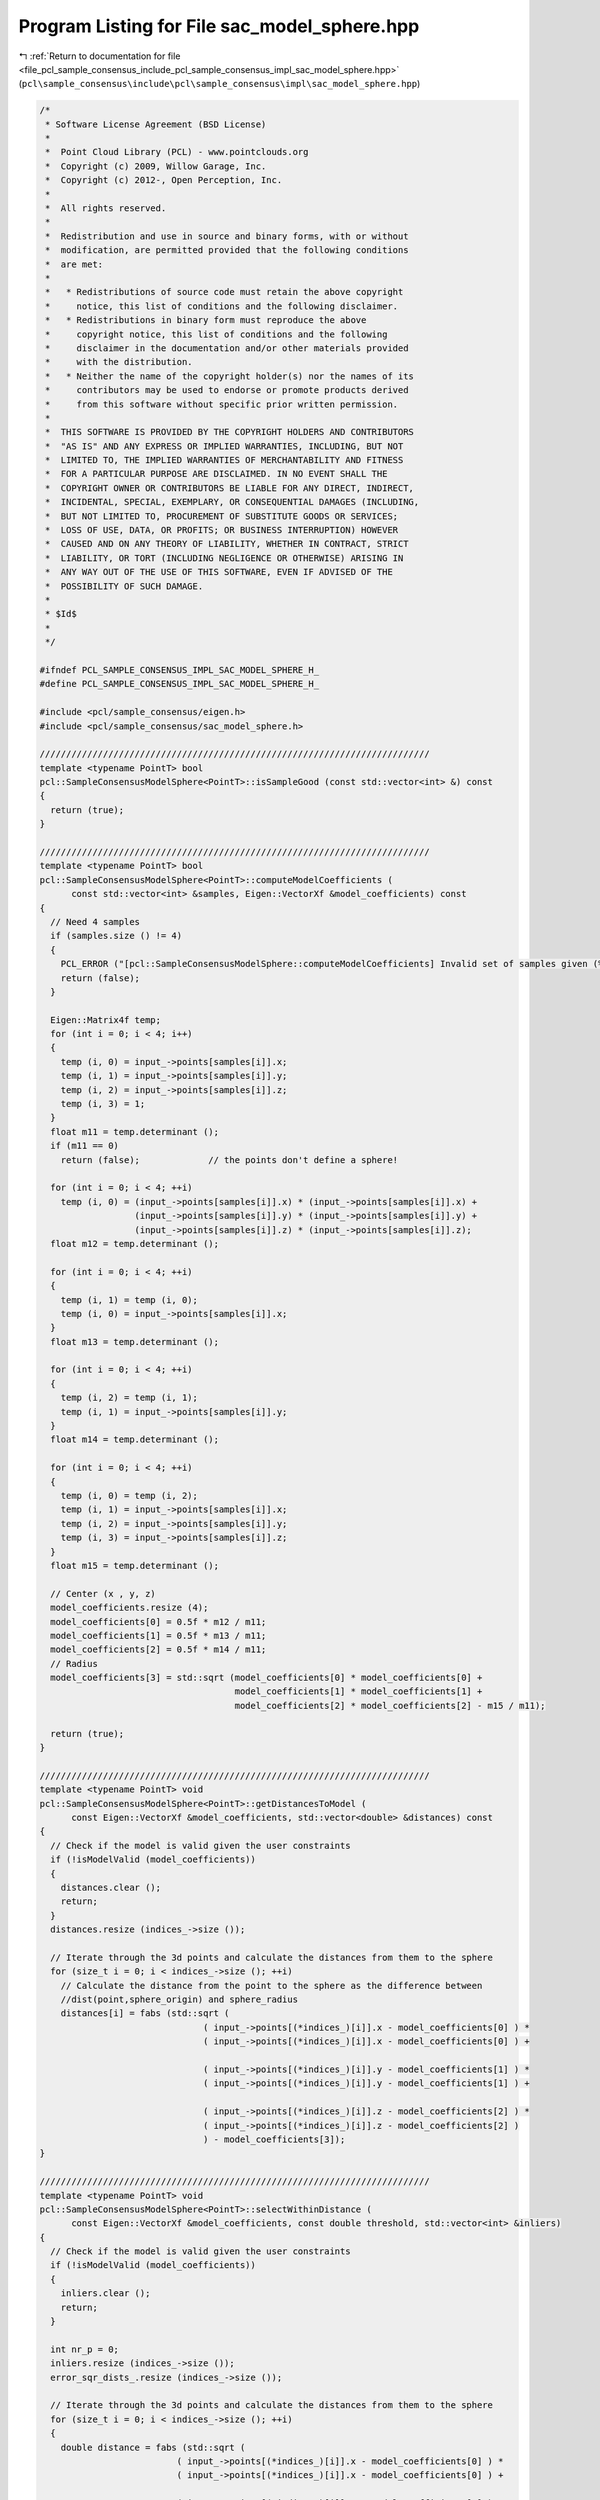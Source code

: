 
.. _program_listing_file_pcl_sample_consensus_include_pcl_sample_consensus_impl_sac_model_sphere.hpp:

Program Listing for File sac_model_sphere.hpp
=============================================

|exhale_lsh| :ref:`Return to documentation for file <file_pcl_sample_consensus_include_pcl_sample_consensus_impl_sac_model_sphere.hpp>` (``pcl\sample_consensus\include\pcl\sample_consensus\impl\sac_model_sphere.hpp``)

.. |exhale_lsh| unicode:: U+021B0 .. UPWARDS ARROW WITH TIP LEFTWARDS

.. code-block:: cpp

   /*
    * Software License Agreement (BSD License)
    *
    *  Point Cloud Library (PCL) - www.pointclouds.org
    *  Copyright (c) 2009, Willow Garage, Inc.
    *  Copyright (c) 2012-, Open Perception, Inc.
    *
    *  All rights reserved.
    *
    *  Redistribution and use in source and binary forms, with or without
    *  modification, are permitted provided that the following conditions
    *  are met:
    *
    *   * Redistributions of source code must retain the above copyright
    *     notice, this list of conditions and the following disclaimer.
    *   * Redistributions in binary form must reproduce the above
    *     copyright notice, this list of conditions and the following
    *     disclaimer in the documentation and/or other materials provided
    *     with the distribution.
    *   * Neither the name of the copyright holder(s) nor the names of its
    *     contributors may be used to endorse or promote products derived
    *     from this software without specific prior written permission.
    *
    *  THIS SOFTWARE IS PROVIDED BY THE COPYRIGHT HOLDERS AND CONTRIBUTORS
    *  "AS IS" AND ANY EXPRESS OR IMPLIED WARRANTIES, INCLUDING, BUT NOT
    *  LIMITED TO, THE IMPLIED WARRANTIES OF MERCHANTABILITY AND FITNESS
    *  FOR A PARTICULAR PURPOSE ARE DISCLAIMED. IN NO EVENT SHALL THE
    *  COPYRIGHT OWNER OR CONTRIBUTORS BE LIABLE FOR ANY DIRECT, INDIRECT,
    *  INCIDENTAL, SPECIAL, EXEMPLARY, OR CONSEQUENTIAL DAMAGES (INCLUDING,
    *  BUT NOT LIMITED TO, PROCUREMENT OF SUBSTITUTE GOODS OR SERVICES;
    *  LOSS OF USE, DATA, OR PROFITS; OR BUSINESS INTERRUPTION) HOWEVER
    *  CAUSED AND ON ANY THEORY OF LIABILITY, WHETHER IN CONTRACT, STRICT
    *  LIABILITY, OR TORT (INCLUDING NEGLIGENCE OR OTHERWISE) ARISING IN
    *  ANY WAY OUT OF THE USE OF THIS SOFTWARE, EVEN IF ADVISED OF THE
    *  POSSIBILITY OF SUCH DAMAGE.
    *
    * $Id$
    *
    */
   
   #ifndef PCL_SAMPLE_CONSENSUS_IMPL_SAC_MODEL_SPHERE_H_
   #define PCL_SAMPLE_CONSENSUS_IMPL_SAC_MODEL_SPHERE_H_
   
   #include <pcl/sample_consensus/eigen.h>
   #include <pcl/sample_consensus/sac_model_sphere.h>
   
   //////////////////////////////////////////////////////////////////////////
   template <typename PointT> bool
   pcl::SampleConsensusModelSphere<PointT>::isSampleGood (const std::vector<int> &) const
   {
     return (true);
   }
   
   //////////////////////////////////////////////////////////////////////////
   template <typename PointT> bool
   pcl::SampleConsensusModelSphere<PointT>::computeModelCoefficients (
         const std::vector<int> &samples, Eigen::VectorXf &model_coefficients) const
   {
     // Need 4 samples
     if (samples.size () != 4)
     {
       PCL_ERROR ("[pcl::SampleConsensusModelSphere::computeModelCoefficients] Invalid set of samples given (%lu)!\n", samples.size ());
       return (false);
     }
   
     Eigen::Matrix4f temp;
     for (int i = 0; i < 4; i++)
     {
       temp (i, 0) = input_->points[samples[i]].x;
       temp (i, 1) = input_->points[samples[i]].y;
       temp (i, 2) = input_->points[samples[i]].z;
       temp (i, 3) = 1;
     }
     float m11 = temp.determinant ();
     if (m11 == 0)
       return (false);             // the points don't define a sphere!
   
     for (int i = 0; i < 4; ++i)
       temp (i, 0) = (input_->points[samples[i]].x) * (input_->points[samples[i]].x) +
                     (input_->points[samples[i]].y) * (input_->points[samples[i]].y) +
                     (input_->points[samples[i]].z) * (input_->points[samples[i]].z);
     float m12 = temp.determinant ();
   
     for (int i = 0; i < 4; ++i)
     {
       temp (i, 1) = temp (i, 0);
       temp (i, 0) = input_->points[samples[i]].x;
     }
     float m13 = temp.determinant ();
   
     for (int i = 0; i < 4; ++i)
     {
       temp (i, 2) = temp (i, 1);
       temp (i, 1) = input_->points[samples[i]].y;
     }
     float m14 = temp.determinant ();
   
     for (int i = 0; i < 4; ++i)
     {
       temp (i, 0) = temp (i, 2);
       temp (i, 1) = input_->points[samples[i]].x;
       temp (i, 2) = input_->points[samples[i]].y;
       temp (i, 3) = input_->points[samples[i]].z;
     }
     float m15 = temp.determinant ();
   
     // Center (x , y, z)
     model_coefficients.resize (4);
     model_coefficients[0] = 0.5f * m12 / m11;
     model_coefficients[1] = 0.5f * m13 / m11;
     model_coefficients[2] = 0.5f * m14 / m11;
     // Radius
     model_coefficients[3] = std::sqrt (model_coefficients[0] * model_coefficients[0] +
                                        model_coefficients[1] * model_coefficients[1] +
                                        model_coefficients[2] * model_coefficients[2] - m15 / m11);
   
     return (true);
   }
   
   //////////////////////////////////////////////////////////////////////////
   template <typename PointT> void
   pcl::SampleConsensusModelSphere<PointT>::getDistancesToModel (
         const Eigen::VectorXf &model_coefficients, std::vector<double> &distances) const
   {
     // Check if the model is valid given the user constraints
     if (!isModelValid (model_coefficients))
     {
       distances.clear ();
       return;
     }
     distances.resize (indices_->size ());
   
     // Iterate through the 3d points and calculate the distances from them to the sphere
     for (size_t i = 0; i < indices_->size (); ++i)
       // Calculate the distance from the point to the sphere as the difference between
       //dist(point,sphere_origin) and sphere_radius
       distances[i] = fabs (std::sqrt (
                                  ( input_->points[(*indices_)[i]].x - model_coefficients[0] ) *
                                  ( input_->points[(*indices_)[i]].x - model_coefficients[0] ) +
   
                                  ( input_->points[(*indices_)[i]].y - model_coefficients[1] ) *
                                  ( input_->points[(*indices_)[i]].y - model_coefficients[1] ) +
   
                                  ( input_->points[(*indices_)[i]].z - model_coefficients[2] ) *
                                  ( input_->points[(*indices_)[i]].z - model_coefficients[2] )
                                  ) - model_coefficients[3]);
   }
   
   //////////////////////////////////////////////////////////////////////////
   template <typename PointT> void
   pcl::SampleConsensusModelSphere<PointT>::selectWithinDistance (
         const Eigen::VectorXf &model_coefficients, const double threshold, std::vector<int> &inliers)
   {
     // Check if the model is valid given the user constraints
     if (!isModelValid (model_coefficients))
     {
       inliers.clear ();
       return;
     }
   
     int nr_p = 0;
     inliers.resize (indices_->size ());
     error_sqr_dists_.resize (indices_->size ());
   
     // Iterate through the 3d points and calculate the distances from them to the sphere
     for (size_t i = 0; i < indices_->size (); ++i)
     {
       double distance = fabs (std::sqrt (
                             ( input_->points[(*indices_)[i]].x - model_coefficients[0] ) *
                             ( input_->points[(*indices_)[i]].x - model_coefficients[0] ) +
   
                             ( input_->points[(*indices_)[i]].y - model_coefficients[1] ) *
                             ( input_->points[(*indices_)[i]].y - model_coefficients[1] ) +
   
                             ( input_->points[(*indices_)[i]].z - model_coefficients[2] ) *
                             ( input_->points[(*indices_)[i]].z - model_coefficients[2] )
                             ) - model_coefficients[3]);
       // Calculate the distance from the point to the sphere as the difference between
       // dist(point,sphere_origin) and sphere_radius
       if (distance < threshold)
       {
         // Returns the indices of the points whose distances are smaller than the threshold
         inliers[nr_p] = (*indices_)[i];
         error_sqr_dists_[nr_p] = static_cast<double> (distance);
         ++nr_p;
       }
     }
     inliers.resize (nr_p);
     error_sqr_dists_.resize (nr_p);
   }
   
   //////////////////////////////////////////////////////////////////////////
   template <typename PointT> int
   pcl::SampleConsensusModelSphere<PointT>::countWithinDistance (
         const Eigen::VectorXf &model_coefficients, const double threshold) const
   {
     // Check if the model is valid given the user constraints
     if (!isModelValid (model_coefficients))
       return (0);
   
     int nr_p = 0;
   
     // Iterate through the 3d points and calculate the distances from them to the sphere
     for (size_t i = 0; i < indices_->size (); ++i)
     {
       // Calculate the distance from the point to the sphere as the difference between
       // dist(point,sphere_origin) and sphere_radius
       if (fabs (std::sqrt (
                           ( input_->points[(*indices_)[i]].x - model_coefficients[0] ) *
                           ( input_->points[(*indices_)[i]].x - model_coefficients[0] ) +
   
                           ( input_->points[(*indices_)[i]].y - model_coefficients[1] ) *
                           ( input_->points[(*indices_)[i]].y - model_coefficients[1] ) +
   
                           ( input_->points[(*indices_)[i]].z - model_coefficients[2] ) *
                           ( input_->points[(*indices_)[i]].z - model_coefficients[2] )
                           ) - model_coefficients[3]) < threshold)
         nr_p++;
     }
     return (nr_p);
   }
   
   //////////////////////////////////////////////////////////////////////////
   template <typename PointT> void
   pcl::SampleConsensusModelSphere<PointT>::optimizeModelCoefficients (
         const std::vector<int> &inliers, const Eigen::VectorXf &model_coefficients, Eigen::VectorXf &optimized_coefficients) const
   {
     optimized_coefficients = model_coefficients;
   
     // Needs a set of valid model coefficients
     if (model_coefficients.size () != 4)
     {
       PCL_ERROR ("[pcl::SampleConsensusModelSphere::optimizeModelCoefficients] Invalid number of model coefficients given (%lu)!\n", model_coefficients.size ());
       return;
     }
   
     // Need at least 4 samples
     if (inliers.size () <= 4)
     {
       PCL_ERROR ("[pcl::SampleConsensusModelSphere::optimizeModelCoefficients] Not enough inliers found to support a model (%lu)! Returning the same coefficients.\n", inliers.size ());
       return;
     }
   
     OptimizationFunctor functor (this, inliers);
     Eigen::NumericalDiff<OptimizationFunctor> num_diff (functor);
     Eigen::LevenbergMarquardt<Eigen::NumericalDiff<OptimizationFunctor>, float> lm (num_diff);
     int info = lm.minimize (optimized_coefficients);
   
     // Compute the L2 norm of the residuals
     PCL_DEBUG ("[pcl::SampleConsensusModelSphere::optimizeModelCoefficients] LM solver finished with exit code %i, having a residual norm of %g. \nInitial solution: %g %g %g %g \nFinal solution: %g %g %g %g\n",
                info, lm.fvec.norm (), model_coefficients[0], model_coefficients[1], model_coefficients[2], model_coefficients[3], optimized_coefficients[0], optimized_coefficients[1], optimized_coefficients[2], optimized_coefficients[3]);
   }
   
   //////////////////////////////////////////////////////////////////////////
   template <typename PointT> void
   pcl::SampleConsensusModelSphere<PointT>::projectPoints (
         const std::vector<int> &, const Eigen::VectorXf &model_coefficients, PointCloud &projected_points, bool) const
   {
     // Needs a valid model coefficients
     if (model_coefficients.size () != 4)
     {
       PCL_ERROR ("[pcl::SampleConsensusModelSphere::projectPoints] Invalid number of model coefficients given (%lu)!\n", model_coefficients.size ());
       return;
     }
   
     // Allocate enough space and copy the basics
     projected_points.points.resize (input_->points.size ());
     projected_points.header   = input_->header;
     projected_points.width    = input_->width;
     projected_points.height   = input_->height;
     projected_points.is_dense = input_->is_dense;
   
     PCL_WARN ("[pcl::SampleConsensusModelSphere::projectPoints] Not implemented yet.\n");
     projected_points.points = input_->points;
   }
   
   //////////////////////////////////////////////////////////////////////////
   template <typename PointT> bool
   pcl::SampleConsensusModelSphere<PointT>::doSamplesVerifyModel (
         const std::set<int> &indices, const Eigen::VectorXf &model_coefficients, const double threshold) const
   {
     // Needs a valid model coefficients
     if (model_coefficients.size () != 4)
     {
       PCL_ERROR ("[pcl::SampleConsensusModelSphere::doSamplesVerifyModel] Invalid number of model coefficients given (%lu)!\n", model_coefficients.size ());
       return (false);
     }
   
     for (std::set<int>::const_iterator it = indices.begin (); it != indices.end (); ++it)
       // Calculate the distance from the point to the sphere as the difference between
       //dist(point,sphere_origin) and sphere_radius
       if (fabs (sqrt (
                       ( input_->points[*it].x - model_coefficients[0] ) *
                       ( input_->points[*it].x - model_coefficients[0] ) +
                       ( input_->points[*it].y - model_coefficients[1] ) *
                       ( input_->points[*it].y - model_coefficients[1] ) +
                       ( input_->points[*it].z - model_coefficients[2] ) *
                       ( input_->points[*it].z - model_coefficients[2] )
                      ) - model_coefficients[3]) > threshold)
         return (false);
   
     return (true);
   }
   
   #define PCL_INSTANTIATE_SampleConsensusModelSphere(T) template class PCL_EXPORTS pcl::SampleConsensusModelSphere<T>;
   
   #endif    // PCL_SAMPLE_CONSENSUS_IMPL_SAC_MODEL_SPHERE_H_
   

